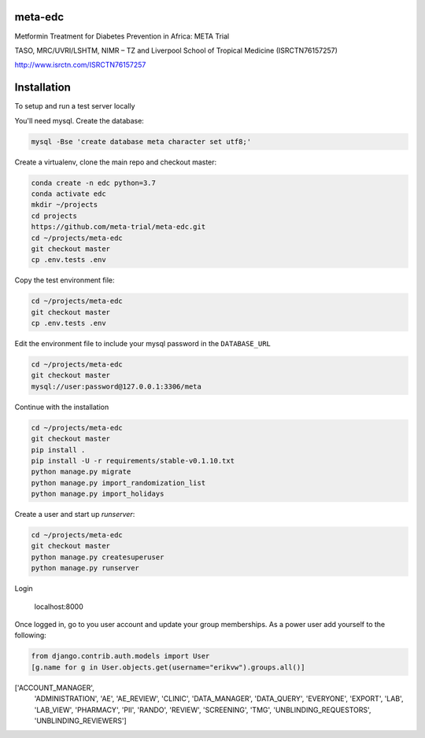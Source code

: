 meta-edc
--------


Metformin Treatment for Diabetes Prevention in Africa: META Trial


TASO, MRC/UVRI/LSHTM, NIMR – TZ and Liverpool School of Tropical Medicine (ISRCTN76157257)


http://www.isrctn.com/ISRCTN76157257



Installation
------------

To setup and run a test server locally

You'll need mysql. Create the database:

.. code-block:: bash

  mysql -Bse 'create database meta character set utf8;'

Create a virtualenv, clone the main repo and checkout master:

.. code-block:: bash

  conda create -n edc python=3.7
  conda activate edc
  mkdir ~/projects
  cd projects
  https://github.com/meta-trial/meta-edc.git
  cd ~/projects/meta-edc
  git checkout master
  cp .env.tests .env

Copy the test environment file:

.. code-block:: bash

  cd ~/projects/meta-edc
  git checkout master
  cp .env.tests .env

Edit the environment file to include your mysql password in the ``DATABASE_URL``

.. code-block:: bash

  cd ~/projects/meta-edc
  git checkout master
  mysql://user:password@127.0.0.1:3306/meta
    
Continue with the installation

.. code-block:: bash

  cd ~/projects/meta-edc
  git checkout master
  pip install .
  pip install -U -r requirements/stable-v0.1.10.txt
  python manage.py migrate
  python manage.py import_randomization_list
  python manage.py import_holidays

Create a user and start up `runserver`:

.. code-block:: bash

  cd ~/projects/meta-edc
  git checkout master
  python manage.py createsuperuser
  python manage.py runserver
  
Login

  localhost:8000
  
Once logged in, go to you user account and update your group memberships. As a power user add yourself to the following:

.. code-block:: python

  from django.contrib.auth.models import User
  [g.name for g in User.objects.get(username="erikvw").groups.all()]
  
.. code-block:: python

['ACCOUNT_MANAGER',
   'ADMINISTRATION',
   'AE',
   'AE_REVIEW',
   'CLINIC',
   'DATA_MANAGER',
   'DATA_QUERY',
   'EVERYONE',
   'EXPORT',
   'LAB',
   'LAB_VIEW',
   'PHARMACY',
   'PII',
   'RANDO',
   'REVIEW',
   'SCREENING',
   'TMG',
   'UNBLINDING_REQUESTORS',
   'UNBLINDING_REVIEWERS']


